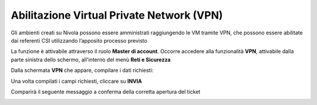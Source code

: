 
**Abilitazione Virtual Private Network (VPN)**
**********************************************

Gli ambienti creati su Nivola possono essere amministrati raggiungendo le VM tramite VPN, che possono essere abilitate dai referenti CSI 
utilizzando l’apposito processo previsto

La funzione è attivabile attraverso il ruolo **Master di account**.
Occorre accedere alla funzionalità **VPN**, attivabile dalla parte sinistra dello schermo, all'interno del menù **Reti e Sicurezza**

.. image:: img/18.2_VPNSX.png

Dalla schermata **VPN** che appare, compilare i dati richiesti:

.. image:: img/18.2_VPNDX.png

Una volta compilati i campi richiesti, cliccare su **INVIA**

.. image:: img/18.2_VPNDXok.png

Comparirà il seguente messaggio a conferma della corretta apertura del ticket

.. image:: img/18.2_ticketVPNOK.png

